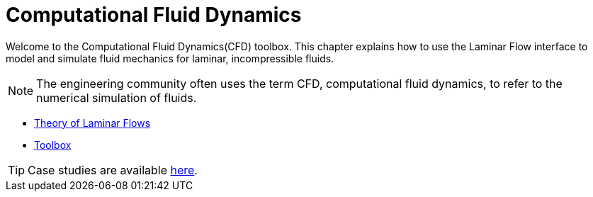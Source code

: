 = Computational Fluid Dynamics

Welcome to the Computational Fluid Dynamics(CFD) toolbox.
This chapter explains how to use the Laminar Flow interface to model and simulate fluid mechanics for laminar, incompressible fluids.

NOTE: The engineering community often uses the term CFD, computational fluid dynamics, to refer to the numerical simulation of fluids.

** xref:theory.adoc[Theory of Laminar Flows]
** xref:toolbox.adoc[Toolbox]


TIP: Case studies are available xref:cases:cfd:index.adoc[here].
